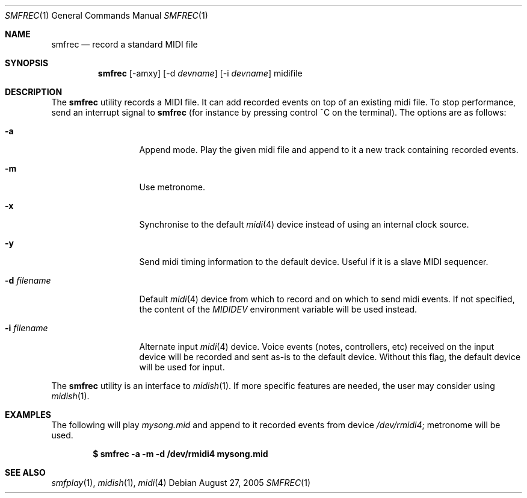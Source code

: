 .\"
.\" Copyright (c) 2003-2006 Alexandre Ratchov <alex@caoua.org>
.\" All rights reserved.
.\"
.\" Redistribution and use in source and binary forms, with or without 
.\" modification, are permitted provided that the following conditions 
.\" are met:
.\"
.\" 	- Redistributions of source code must retain the above
.\" 	  copyright notice, this list of conditions and the
.\" 	  following disclaimer.
.\"
.\" 	- Redistributions in binary form must reproduce the above
.\" 	  copyright notice, this list of conditions and the
.\" 	  following disclaimer in the documentation and/or other
.\" 	  materials provided with the distribution.
.\" 
.\" THIS SOFTWARE IS PROVIDED BY THE COPYRIGHT HOLDERS AND CONTRIBUTORS
.\" "AS IS" AND ANY EXPRESS OR IMPLIED WARRANTIES, INCLUDING, BUT NOT
.\" LIMITED TO, THE IMPLIED WARRANTIES OF MERCHANTABILITY AND FITNESS FOR
.\" A PARTICULAR PURPOSE ARE DISCLAIMED. IN NO EVENT SHALL THE COPYRIGHT
.\" OWNER OR CONTRIBUTORS BE LIABLE FOR ANY DIRECT, INDIRECT, INCIDENTAL,
.\" SPECIAL, EXEMPLARY, OR CONSEQUENTIAL DAMAGES (INCLUDING, BUT NOT
.\" LIMITED TO, PROCUREMENT OF SUBSTITUTE GOODS OR SERVICES; LOSS OF USE,
.\" DATA, OR PROFITS; OR BUSINESS INTERRUPTION) HOWEVER CAUSED AND ON ANY
.\" THEORY OF LIABILITY, WHETHER IN CONTRACT, STRICT LIABILITY, OR TORT
.\" (INCLUDING NEGLIGENCE OR OTHERWISE) ARISING IN ANY WAY OUT OF THE USE
.\" OF THIS SOFTWARE, EVEN IF ADVISED OF THE POSSIBILITY OF SUCH DAMAGE.
.\" 
.Dd August 27, 2005
.Dt SMFREC 1
.Os
.Sh NAME
.Nm smfrec
.Nd record a standard MIDI file
.Sh SYNOPSIS
.Nm smfrec
.Op -amxy
.Op -d Ar devname
.Op -i Ar devname
midifile
.Sh DESCRIPTION
The 
.Nm 
utility records a MIDI file. It can add recorded events on top of
an existing midi file. To stop performance, send an interrupt signal to
.Nm
(for instance by pressing control ^C on the terminal).
The options are as follows:
.Bl -tag -width "-i devname "
.It Fl a
Append mode. Play the given midi file and append to it a new
track containing recorded events.
.It Fl m
Use metronome. 
.It Fl x
Synchronise to the default 
.Xr midi 4
device instead of using an internal clock source.
.It Fl y
Send midi timing information to the default device.
Useful if it is a slave MIDI sequencer.
.It Fl d Ar filename
Default  
.Xr midi 4
device from which to record and on which to send midi events. 
If not specified, the content of the 
.Pa MIDIDEV
environment variable will be used instead.
.It Fl i Ar filename
Alternate input 
.Xr midi 4
device. Voice events (notes, controllers, etc) received on the input device
will be recorded and sent as-is to the default device.
Without this flag, the default device will be used for input.
.El
.Pp
The 
.Nm
utility is an interface to 
.Xr midish 1 .
If more specific features are needed, the user may consider using
.Xr midish 1 .
.Sh EXAMPLES
The following will play 
.Pa mysong.mid
and append to it recorded events 
from device
.Pa /dev/rmidi4 ;
metronome will be used.
.Pp
.Dl $ smfrec -a -m -d /dev/rmidi4 mysong.mid
.Sh SEE ALSO
.Xr smfplay 1 ,
.Xr midish 1 ,
.Xr midi 4
